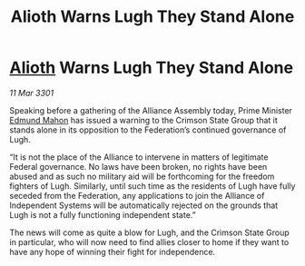 :PROPERTIES:
:ID:       4aab404d-c094-4ed3-9c02-7861b1d5f575
:END:
#+title: Alioth Warns Lugh They Stand Alone
#+filetags: :3301:Federation:Alliance:galnet:

* [[id:5c4e0227-24c0-4696-b2e1-5ba9fe0308f5][Alioth]] Warns Lugh They Stand Alone

/11 Mar 3301/

Speaking before a gathering of the Alliance Assembly today, Prime Minister [[id:da80c263-3c2d-43dd-ab3f-1fbf40490f74][Edmund Mahon]] has issued a warning to the Crimson State Group that it stands alone in its opposition to the Federation’s continued governance of Lugh. 

“It is not the place of the Alliance to intervene in matters of legitimate Federal governance. No laws have been broken, no rights have been abused and as such no military aid will be forthcoming for the freedom fighters of Lugh. Similarly, until such time as the residents of Lugh have fully seceded from the Federation, any applications to join the Alliance of Independent Systems will be automatically rejected on the grounds that Lugh is not a fully functioning independent state.” 

The news will come as quite a blow for Lugh, and the Crimson State Group in particular, who will now need to find allies closer to home if they want to have any hope of winning their fight for independence.
